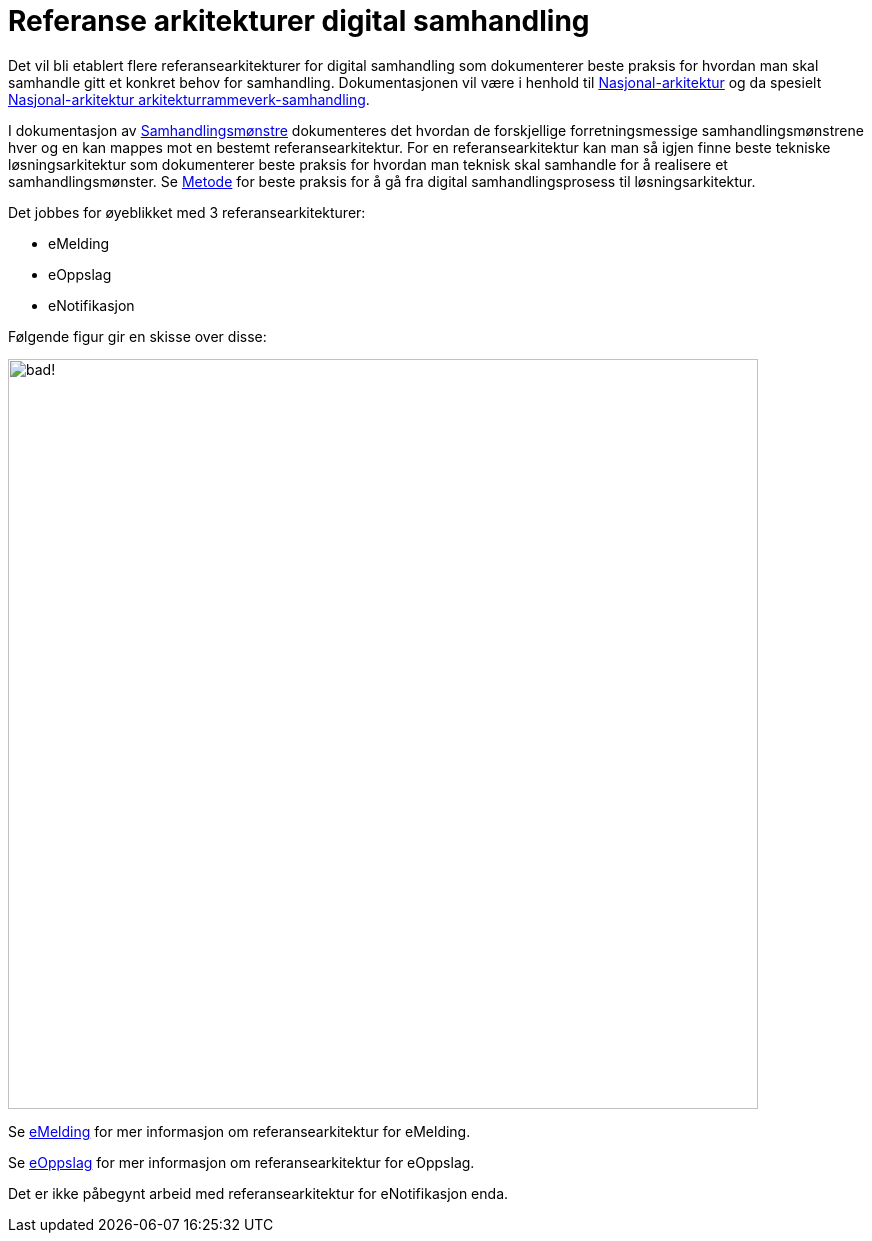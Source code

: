 = Referanse arkitekturer digital samhandling

Det vil bli etablert flere referansearkitekturer for digital samhandling som dokumenterer beste praksis for hvordan man skal samhandle gitt et konkret behov for samhandling. Dokumentasjonen vil være i henhold til https://www.difi.no/arkitektur[Nasjonal-arkitektur] og da spesielt https://www.difi.no/fagomrader-og-tjenester/digitalisering-og-samordning/nasjonal-arkitektur/arkitekturrammeverk-samhandling[Nasjonal-arkitektur arkitekturrammeverk-samhandling].

I dokumentasjon av link:./Metode/Samhandlingsmønstre.adoc/[Samhandlingsmønstre^] dokumenteres det hvordan de forskjellige forretningsmessige samhandlingsmønstrene hver og en kan mappes mot en bestemt referansearkitektur. For en referansearkitektur kan man så igjen finne beste tekniske løsningsarkitektur som dokumenterer beste praksis for hvordan man teknisk skal samhandle for å realisere et samhandlingsmønster. Se link:./Metode/main.adoc[Metode] for beste praksis for å gå fra digital samhandlingsprosess til løsningsarkitektur.

Det jobbes for øyeblikket med 3 referansearkitekturer:

* eMelding
* eOppslag
* eNotifikasjon

Følgende figur gir en skisse over disse:


image:./images/Referansearkitekturer.png[alt="bad!", width=750]

Se https://difidrift.sharepoint.com/sites/Arkitekturbibliotek/Referansearkitekturer/Hjemmeside.aspx[eMelding] for mer informasjon om referansearkitektur for eMelding.

Se link:./2018-eOppslag/[eOppslag] for mer informasjon om referansearkitektur for eOppslag.

Det er ikke påbegynt arbeid med referansearkitektur for eNotifikasjon enda.

